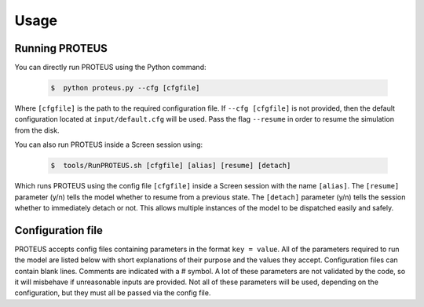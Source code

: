 Usage
=========================

Running PROTEUS
------------------------
 
You can directly run PROTEUS using the Python command:

   .. code-block:: console

      $  python proteus.py --cfg [cfgfile]

Where ``[cfgfile]`` is the path to the required configuration file. If ``--cfg [cfgfile]`` 
is not provided, then the default configuration located at ``input/default.cfg`` will be 
used. Pass the flag ``--resume`` in order to resume the simulation from the disk.

You can also run PROTEUS inside a Screen session using:

   .. code-block:: console

         $  tools/RunPROTEUS.sh [cfgfile] [alias] [resume] [detach]
   
Which runs PROTEUS using the config file ``[cfgfile]`` inside a Screen session with the 
name ``[alias]``. The ``[resume]`` parameter (y/n) tells the model whether to resume from 
a previous state. The ``[detach]`` parameter (y/n) tells the session whether to immediately 
detach or not. This allows multiple instances of the model to be dispatched easily and 
safely.
  
Configuration file    
------------------------   
 
PROTEUS accepts config files containing parameters in the format ``key = value``.
All of the parameters required to run the model are listed below with short 
explanations of their purpose and the values they accept. Configuration files 
can contain blank lines. Comments are indicated with a # symbol. A lot of these 
parameters are not validated by the code, so it will misbehave if unreasonable
inputs are provided. Not all of these parameters will be used, depending on the 
configuration, but they must all be passed via the config file.

.. list-table:: Model input parameters
   :header-rows: 1
   :widths: 25, 80, 7, 7, 80

   * - Name
     - Description
     - Deprecated
     - Type 
     - Domain

   * - ``star_model``
     - Evolution model to use for star 
     - False
     - Integer
     - 0: Spada, 1: Baraffe.

   * - ``star_rot_percentile``
     - The percentile used to find rotation rate of star from a distribution when the Mors evolution model is selected.  
     - False
     - Float 
     - 0 to 100.

   * - ``star_mass``
     - Mass of the host star, in units of solar masses.  
     - False
     - Float 
     - Valid range depends on the stellar model used. For the Mors model, it should be between 0.1 and 1.25 solar masses. Values outside of the valid range will be clipped.

   * - ``star_radius_modern``
     - Assumed radius of the host star as observed today, in units of solar radii.  
     - False
     - Float
     - Greater than zero.

   * - ``star_luminosity_modern``
     - Assumed luminosity of the host star as observed today, in units of solar luminosities.  
     - False
     - Float
     - Greater than zero.

   * - ``star_temperature_modern``
     - Assumed temperature of the host star as observed today, in units of kelvin.  
     - False
     - Float
     - Greater than zero.

   * - ``star_age_modern``
     - Estimated age of the host star as observed today, in units of years.  
     - False
     - Float
     - Greater than zero. Values outside of the valid range will be clipped.

  * - ``star_rot_pctle``
     - Rotation rate percentile for the star, relative to other stars of the same mass. 
     - False
     - Float
     - Between 0 and 100.

   * - ``star_spectrum``
     - The spectrum of the host star as observed today. These files may be obtained using the ``GetStellarSpectrum`` tool.  
     - False
     - String
     - Path to file, measured relative to the FWL_DATA directory.

   * - ``mean_distance``
     - Distance between the planet and its host star, in units of AU.  
     - False
     - Float
     - Greater than zero.

   * - ``mass``
     - Mass of the planet, in units of Earth mass.
     - False
     - Float
     - Greater than zero. 

   * - ``radius``
     - Radius of the planet at the surface, in units of Earth radius.  
     - False
     - Float 
     - Greater than zero.

   * - ``zenith_angle``
     - Angle of the incoming stellar radiation relative to the zenith, in units of degrees.    
     - False
     - Float
     - Positive values less than 90 degrees.

   * - ``asf_scalefactor``
     - Scale factor for the absorbed stellar flux (ASF), used in combination with ``zenith_angle``; see Cronin+14 for a discussion on this.    
     - False
     - Float
     - Greater than zero.

   * - ``albedo_s``
     - Albedo of the surface of the planet.    
     - False
     - Float
     - Between zero and unity, inclusive.

   * - ``albedo_pl``
     - Bond albedo of the planet.  
     - False
     - Float
     - Between zero and unity, inclusive.

   * - ``P_top``
     - Pressure at the top of the atmosphere, in units of bar.   
     - False
     - Float
     - Any reasonable positive value; 1e-5 works well.

   * - ``dir_output``
     - Name of the directory which will store the model output files. This includes data, plots, temporary files, and config information.  
     - False
     - String
     - Name for a new folder to be created inside the ``output/`` folder.

   * - ``time_star``
     - Age of the star at the start of the simulation, in units of years.   
     - False
     - Float
     - Greater than zero. Values outside of the valid range will be clipped.

   * - ``time_target``
     - Simulation time at which to stop the model, if it hasn't stopped already, in units of years.  
     - False
     - Float
     - Greater than zero.

   * - ``spectral_file``
     - Spectral file to use when running SOCRATES.   
     - False
     - String
     - Path to file measured relative to the FWL_DATA directory.

   * - ``stellar_heating``
     - Flag to toggle stellar heating, including the downward shortwave stream.  
     - False
     - Integer
     - 0: disabled, 1: enabled

   * - ``plot_iterfreq``
     - Iteration frequency at which to make (or update) the plots. Plots can be generated during the simulation to follow  its progress and status.   
     - False
     - Integer
     - 0: Do not make plots until the simulation is complete. Values greater than 0: make plots every ``plot_iterfreq`` iterations. 

   * - ``sspec_dt_update``
     - Time period at which to update the stellar spectrum using the stellar evolution model of choice, in units of years.   
     - False
     - Float
     - Greater than or equal to zero.

   * - ``sinst_dt_update``
     - Period at which to update the instellation flux and the stellar radius using the stellar evolution model of choice, in units of years.    
     - False
     - Float
     - Greater than or equal to zero.

   * - ``dt_maximum``
     - Maximum allowable time-step for the model, in units of years.    
     - False
     - Float
     - Greater than zero.

   * - ``dt_minimum``
     - Minimum allowable time-step for the model once the start-up phase has completed. Units of years.     
     - False
     - Float
     - Greater than zero.

   * - ``dt_method``
     - Method to be used for calculating the time-step once the start-up phase has completed. Units of years. 'Proportional' sets ``dt`` to be some small fraction of the simulation time. 'Adapative' dynamically adjusts ``dt`` according to how rapidly the upward energy fluxes are changing. 'Maximum' sets ``dt`` to always be equal to ``dt_maximum``.  
     - False
     - Integer
     - 0: Proportional, 1: Adaptive, 2: Maximum.    

   * - ``dt_propconst``
     - Proportionality constant when using ``dt_method=0``. Time step is set by ``dt = t/dt_propconst``, so larger values mean smaller steps.   
     - False
     - Float
     - Greater than zero.    

   * - ``dt_atol``
     - Absolute tolerance on change in flux and melt fraction for each iteration.   
     - False
     - Float
     - Greater than zero.    

   * - ``dt_rtol``
     - Relative tolerance on change in flux and melt fraction for each iteration.   
     - False
     - Float
     - Greater than zero.    

   * - ``dt_initial``
     - Intial step size when using ``dt_method=1``, years.
     - False
     - Float
     - Greater than zero.  

   * - ``shallow_ocean_layer``
     - Legacy method for converging atmospheric and interior upward fluxes. 
     - True
     - Integer
     - 0: Off, 1: On

   * - ``F_atm_bc``
     - Boundary condition to use for calculating `F_atm`. Can be set to either the top of the atmosphere or the bottom.     
     - False
     - Integer
     - 0: Top of atmosphere, 1: Bottom of atmosphere.    

   * - ``F_crit``
     - Critical flux. Once the upward net flux at the top of the atmosphere drops below this value, a smaller time-step is imposed.
     - False
     - Float
     - Greater than or equal to 0. Set to 0 to disable.    

  * - ``escape_model``
     - Escape model to be used.
     - False
     - Integer
     - 0: None, 1: ZEPHYRUS, 2: Dummy 

  * - ``escape_stop``
     - Stop the simulation when the atmosphere mass drops below this fraction of its initial mass.
     - False
     - Float
     - Values between zero and unity (exclusive).

  * - ``escape_dummy_rate``
     - Bulk escape rate for dummy escape model [kg s-1]
     - False
     - Float
     - Any reasonable positive value.

   * - ``prevent_warming``
     - Flag to ensure that the net upward energy flux is always positive, which prevents the star from causing net heating inside the planet.   
     - False
     - Integer
     - 0: Disabled, 1: Enabled.

   * - ``atmosphere_model``   
     - Atmosphere model used to set T(p) and T_surf.    
     - False
     - Integer
     - 0: JANUS, 1: AGNI, 2: Dummy

   * - ``atmosphere_solve_energy``   
     - Enable radiative-convective solution for calculating T(p). Only available with AGNI.
     - False
     - Integer
     - 0: Disabled, 1: Enabled

   * - ``atmosphere_surf_state``   
     - Surface boundary condition; e.g. T_surf set by conductive heat transport.   
     - False
     - Integer
     - 0: Free, 1: Fixed, 2: Conductive.

   * - ``skin_d``  
     - Conductive skin thickness, parameterising a thin layer at the surface.
     - False
     - Float
     - Greater than zero, metres.       

   * - ``skin_k``  
     - Conductive skin thermal conductivity.
     - False
     - Float
     - Greater than zero, [W m-1 K-1].    

   * - ``atmosphere_nlev``   
     - Number of atmosphere model levels, measured at cell-centres.     
     - False
     - Integer 
     - Greater than 15.

   * - ``solid_stop``
     - Flag to toggle the solidification break condition.  
     - False
     - Integer 
     - 0: Disabled, 1: Enabled.

   * - ``phi_crit``
     - Value used for solidification break condition; stop the model once the global melt fraction drops below this value. This indiciates that the planet has solidified. Only applies when ``solid_stop`` is enabled.       
     - False
     - Float
     - Values between zero and unity.    

   * - ``steady_stop``
     - Flag to toggle the steady-state break condition.  
     - False
     - Integer
     - 0: Disabled, 1: Enabled.

   * - ``steady_flux``
     - Steady-state break condition, requiring that ``F_atm < steady_flux``.    
     - False
     - Float
     - Values between zero and unity.    

   * - ``steady_dprel``
     - Steady-state break condition, requiring that ``dphi/dt < steady_dprel``.
     - False
     - Float
     - Values between zero and unity.  

   * - ``min_temperature``
     - Temperature floor. The temperature of the atmosphere is prevented from dropping below this value. Units of kelvin.    
     - False
     - Float
     - Greater than 0.   

   * - ``max_temperature``
     - Temperature ceiling. The temperature of the atmosphere is prevented from reaching above this value. Units of kelvin.  
     - False
     - Float
     - Greater than ``min_temperature``.  

   * - ``tropopause``
     - Model of tropopause to be used before, or in the absence of, a time-stepped solution to the temperature structure. 'None' means no tropopause is applied. 'Skin' means that the tropopause will be set to the radiative skin temperature.  'Flux' dynamically sets the tropopause based on the heating rate. 
     - False
     - Integer
     - 0: None, 1: Skin, 2: Flux.

   * - ``water_cloud``
     - Enable water cloud radiative effects.
     - False
     - Integer
     - 0: Disabled, 1: Enabled.

   * - ``alpha_cloud``
     - Condensate retention fraction. A value of 0 means full rainout. A value of 1 means full retention (cf. Li+2018).
     - False
     - Float
     - Between 0 and 1, inclusive.

   * - ``rayleigh``
     - Enable rayleigh scattering.
     - False
     - Integer
     - 0: Disabled, 1: Enabled.

   * - ``atmosphere_chemistry``
     - Type of atmospheric chemistry to apply at runtime. 'None' applies no chemistry. 'Equilibrium' uses FastChem. 'Kinetics' is not yet implemented.
     - False
     - Integer
     - 0: None, 1: Equilibrium, 2: Kinetics.

   * - ``interior_nlev``
     - Number of levels used in the interior model
     - False
     - Integer
     - Greater than 40.

   * - ``grain_size``
     - Size of crystal grains considered within mushy interior regions, units of metres.
     - False
     - Float
     - Any reasonable value greater than zero (for example, 0.1 metres)

   * - ``mixing_length``
     - Mixing length parameterisation to use in SPIDER. Can be constant or variable with depth.
     - False
     - Integer
     - 1: Variable, 2: Constant.

   * - ``solver_tolerance``
     - Tolerance to provide to SPIDER when it calls its numerical solver.  
     - False
     - Float
     - Greater than zero.

   * - ``tsurf_poststep_change``
     - Maximum allowed change in surface temperature calculated by SPIDER before it quits, to hand back to the other modules. Units of kelvin.   
     - False
     - Float
     - Greater than zero.

   * - ``tsurf_poststep_change_frac``
     - Maximum allowed relative change in surface temperature calculated by SPIDER before it quits, to hand back to the other modules.   
     - False
     - Float
     - Greater than zero.

   * - ``planet_coresize``
     - Size of the planet's core as a fraction of its total interior radius.   
     - False
     - Float
     - Between zero and unity, exclusive.  

   * - ``ic_adiabat_entropy``
     - Entropy at the surface for intialising a SPIDER at the start of the run, in units of  [J kg-1 K-1].
     - False
     - Float
     - Greater than zero.

   * - ``ic_dsdr``
     - Entropy gradient for intialising a SPIDER at the start of the run, in units of  [J kg-1 K-1 m-1].
     - False
     - Float
     - Less than zero.

   * - ``F_atm``
     - Initial guess for net upward flux `F_atm`. Your choice for this value will depend on where `F_atm` is measured (see ``F_atm_bc``).   
     - False
     - Float
     - Greater than zero.

   * - ``fO2_shift_IW``
     - Oxygen fugacity of the interior, measured in log10 units relative to the iron-wustite buffer. Positive values are oxidising, negative are reducing.   
     - False
     - Float
     - Any reasonable real value.

   * - ``solvevol_use_params``
     - Flag to enable solving for initial partial pressures subject to interior parameters, rather than using provided initial pressures. 
     - False
     - Integer
     - 0: Disabled, 1: Enabled.

   * - ``T_magma``
     - Initial guess for surface temperature, units of kelvin.
     - False
     - Float
     - Greater than zero.
   
   * - ``Phi_global``
     - Initial guess for mantle melt fraction.    
     - False
     - Float
     - Between 0 and 1, inclusive.

   * - ``CH_ratio``
     - Required total-planet C/H mass ratio. Used when ``solvevol_use_params == 1``.    
     - False
     - Float
     - Greater than zero.

   * - ``hydrogen_earth_oceans``
     - Total hydrogen inventory of the planet. Used when when ``solvevol_use_params == 1``. Units of Earth oceans equivalent.  
     - False
     - Float
     - Greater than zero.

   * - ``nitrogen_ppmw``
     - Nitrogen concentration. Used when ``solvevol_use_params == 1``. Parts per million of total mantle mass.  
     - False
     - Float
     - Greater than zero. 

   * - ``sulfur_ppmw``
     - Sulfur concentration. Used when ``solvevol_use_params == 1``. Parts per million of total mantle mass.  
     - False
     - Float
     - Greater than zero.

   * - ``X_included``
     - Flag to include X in the model. For H2O, CO2, and N2 this will always equal 1.
     - False
     - Integer
     - 0: Excluded, 1: Included.

   * - ``X_initial_bar``
     - Initial partial pressure of X. Used when ``solvepp_enabled == 0``.    
     - False
     - Float
     - Greater than zero.


